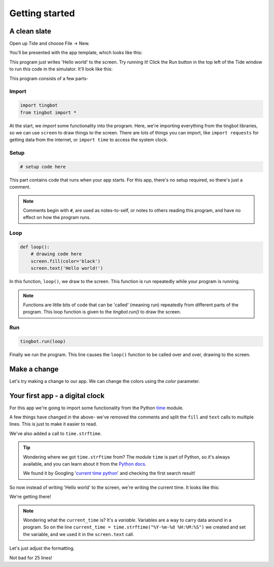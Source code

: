 Getting started
===============

A clean slate
-------------

Open up Tide and choose File -> New.

You'll be presented with the app template, which looks like this:

.. code-block:: python
   :caption: `Run this in Tide! <tide-app-source:///?code=import+tingbot%0Afrom+tingbot+import+%2A%0A%0A%23+setup+code+here%0A%0Adef+loop%28%29%3A%0A++++%23+drawing+code+here%0A++++screen.fill%28color%3D%27black%27%29%0A++++screen.text%28%27Hello+world%21%27%29%0A%0A%23+run+the+app%0Atingbot.run%28loop%29%0A>`__

   import tingbot
   from tingbot import *

   # setup code here

   def loop():
       # drawing code here
       screen.fill(color='black')
       screen.text('Hello world!')

   # run the app
   tingbot.run(loop)

This program just writes 'Hello world' to the screen. Try running it! Click the Run button in the 
top left of the Tide window to run this code in the simulator. It'll look like this:

.. image:: images/simulator-hello-world.png
   :scale: 50%

This program consists of a few parts-

Import 
~~~~~~

.. code-block:: python

   import tingbot
   from tingbot import *

At the start, we *import* some functionality into the program. Here, we're importing everything from
the  tingbot libraries, so we can use ``screen`` to draw things to the screen. There are lots of
things  you can import, like ``import requests`` for getting data from the internet, or ``import
time`` to access the system clock.

Setup
~~~~~

.. code-block:: python

   # setup code here

This part contains code that runs when your app starts. For this app, there's no setup required, so
there's just a comment. 

.. note::

    Comments begin with ``#``, are used as notes-to-self, or notes to others reading this program,
    and have no effect on how the program runs.

Loop
~~~~

.. code-block:: python

   def loop():
       # drawing code here
       screen.fill(color='black')
       screen.text('Hello world!')

In this function, ``loop()``, we draw to the screen. This function is run repeatedly while your
program is running.

.. note::

    Functions are little bits of code that can be 'called' (meaning run) repeatedly from different
    parts of the program. This loop function is given to the `tingbot.run()` to draw the screen.

Run
~~~

.. code-block:: python

   tingbot.run(loop)

Finally we run the program. This line causes the ``loop()`` function to be called over and over, drawing
to the screen.

Make a change
-------------

Let's try making a change to our app. We can change the colors using the `color` parameter.

.. code-block:: python
   :caption: `Run this in Tide! <tide-app-source:///?code=import+tingbot%0Afrom+tingbot+import+%2A%0A%0A%23+setup+code+here%0A%0Adef+loop%28%29%3A%0A++++%23+drawing+code+here%0A++++screen.fill%28color%3D%27white%27%29%0A++++screen.text%28%27Hello+world%21%27%2C+color%3D%27blue%27%29%0A%0A%23+run+the+app%0Atingbot.run%28loop%29%0A>`__
   :name: example2

   import tingbot
   from tingbot import *

   # setup code here

   def loop():
       # drawing code here
       screen.fill(color='white')
       screen.text('Hello world!', color='blue')

   # run the app
   tingbot.run(loop)

Your first app - a digital clock
--------------------------------

For this app we're going to import some functionality from the Python `time
<https://docs.python.org/2/library/time.html>`_  module.

.. code-block:: python
   :caption: `Run this in Tide! <tide-app-source:///?code=import+tingbot%0Afrom+tingbot+import+%2A%0Aimport+time%0A%0Adef+loop%28%29%3A%0A++++current_time+%3D+time.strftime%28%22%25Y-%25m-%25d+%25H%3A%25M%3A%25S%22%29%0A++++%0A++++screen.fill%28%0A++++++++color%3D%27black%27%0A++++%29%0A++++screen.text%28%0A++++++++current_time%2C+%0A++++++++color%3D%27white%27%0A++++%29%0A%0Atingbot.run%28loop%29%0A>`__

   import tingbot
   from tingbot import *
   import time

   def loop():
       current_time = time.strftime("%Y-%m-%d %H:%M:%S")
       
       screen.fill(
           color='black'
       )
       screen.text(
           current_time, 
           color='white'
       )

   tingbot.run(loop)

A few things have changed in the above- we've removed the comments and split the ``fill`` and 
``text`` calls to multiple lines. This is just to make it easier to read.

We've also added a call to ``time.strftime``.

.. tip::
   
   Wondering where we got ``time.strftime`` from? The module ``time`` is part of Python, so it's
   always available, and you can learn about it from the `Python docs
   <https://docs.python.org/2/library/index.html>`_.

   We found it by Googling '`current time python
   <https://google.com/search?q=current+time+python>`_' and checking the first search result!

So now instead of writing 'Hello world' to the screen, we're writing the current time. It looks like
this:

.. image:: images/simulator-time.png
   :scale: 50%

We're getting there! 

.. note::

   Wondering what the ``current_time`` is? It's a *variable*. Variables are a way to carry data
   around in a program. So on the line ``current_time = time.strftime("%Y-%m-%d %H:%M:%S")`` we
   created and set the variable, and we used it in the ``screen.text`` call.

Let's just adjust the formatting.

.. code-block:: python
   :caption: `Run this in Tide! <tide-app-source:///?code=import+tingbot%0Afrom+tingbot+import+%2A%0Aimport+time%0A%0Adef+loop%28%29%3A%0A++++current_date+%3D+time.strftime%28%22%25d+%25B+%25Y%22%29%0A++++current_time+%3D+time.strftime%28%22%25H%3A%25M%3A%25S%22%29%0A++++%0A++++screen.fill%28%0A++++++++color%3D%27black%27%0A++++%29%0A++++screen.text%28%0A++++++++current_time%2C+%0A++++++++xy%3D%28160%2C+110%29%2C%0A++++++++color%3D%27white%27%2C%0A++++++++font_size%3D50%2C%0A++++%29%0A++++screen.text%28%0A++++++++current_date%2C%0A++++++++xy%3D%28160%2C+180%29%2C%0A++++++++color%3D%27white%27%2C%0A++++++++font_size%3D24%2C%0A++++%29%0A%0Atingbot.run%28loop%29%0A>`__


   import tingbot
   from tingbot import *
   import time

   def loop():
       current_date = time.strftime("%d %B %Y")
       current_time = time.strftime("%H:%M:%S")
       
       screen.fill(
           color='black'
       )
       screen.text(
           current_time, 
           xy=(160, 110),
           color='white',
           font_size=50,
       )
       screen.text(
           current_date,
           xy=(160, 180),
           color='white',
           font_size=24,
       )

   tingbot.run(loop)

.. image:: images/simulator-live.gif
   :scale: 100%

Not bad for 25 lines!
